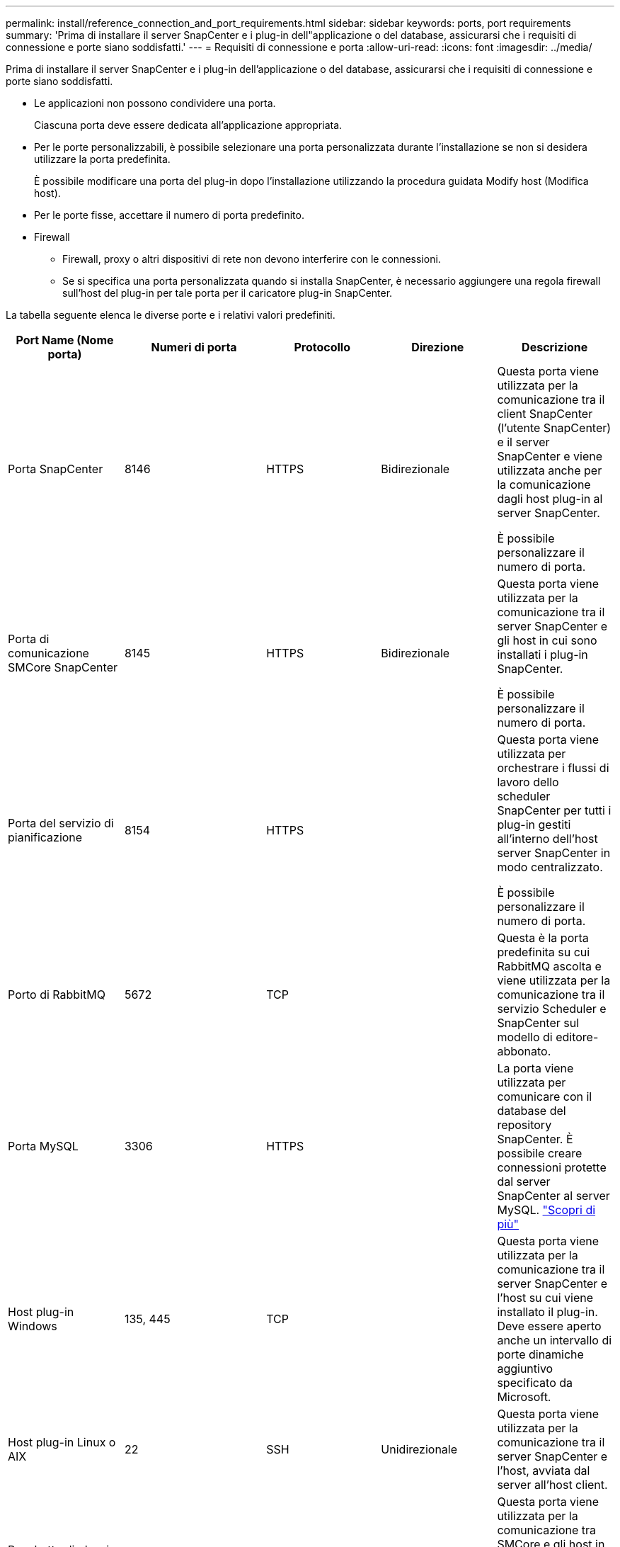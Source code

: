 ---
permalink: install/reference_connection_and_port_requirements.html 
sidebar: sidebar 
keywords: ports, port requirements 
summary: 'Prima di installare il server SnapCenter e i plug-in dell"applicazione o del database, assicurarsi che i requisiti di connessione e porte siano soddisfatti.' 
---
= Requisiti di connessione e porta
:allow-uri-read: 
:icons: font
:imagesdir: ../media/


[role="lead"]
Prima di installare il server SnapCenter e i plug-in dell'applicazione o del database, assicurarsi che i requisiti di connessione e porte siano soddisfatti.

* Le applicazioni non possono condividere una porta.
+
Ciascuna porta deve essere dedicata all'applicazione appropriata.

* Per le porte personalizzabili, è possibile selezionare una porta personalizzata durante l'installazione se non si desidera utilizzare la porta predefinita.
+
È possibile modificare una porta del plug-in dopo l'installazione utilizzando la procedura guidata Modify host (Modifica host).

* Per le porte fisse, accettare il numero di porta predefinito.
* Firewall
+
** Firewall, proxy o altri dispositivi di rete non devono interferire con le connessioni.
** Se si specifica una porta personalizzata quando si installa SnapCenter, è necessario aggiungere una regola firewall sull'host del plug-in per tale porta per il caricatore plug-in SnapCenter.




La tabella seguente elenca le diverse porte e i relativi valori predefiniti.

|===
| Port Name (Nome porta) | Numeri di porta | Protocollo | Direzione | Descrizione 


 a| 
Porta SnapCenter
 a| 
8146
 a| 
HTTPS
 a| 
Bidirezionale
 a| 
Questa porta viene utilizzata per la comunicazione tra il client SnapCenter (l'utente SnapCenter) e il server SnapCenter e viene utilizzata anche per la comunicazione dagli host plug-in al server SnapCenter.

È possibile personalizzare il numero di porta.



 a| 
Porta di comunicazione SMCore SnapCenter
 a| 
8145
 a| 
HTTPS
 a| 
Bidirezionale
 a| 
Questa porta viene utilizzata per la comunicazione tra il server SnapCenter e gli host in cui sono installati i plug-in SnapCenter.

È possibile personalizzare il numero di porta.



 a| 
Porta del servizio di pianificazione
 a| 
8154
 a| 
HTTPS
 a| 
 a| 
Questa porta viene utilizzata per orchestrare i flussi di lavoro dello scheduler SnapCenter per tutti i plug-in gestiti all'interno dell'host server SnapCenter in modo centralizzato.

È possibile personalizzare il numero di porta.



 a| 
Porto di RabbitMQ
 a| 
5672
 a| 
TCP
 a| 
 a| 
Questa è la porta predefinita su cui RabbitMQ ascolta e viene utilizzata per la comunicazione tra il servizio Scheduler e SnapCenter sul modello di editore-abbonato.



 a| 
Porta MySQL
 a| 
3306
 a| 
HTTPS
 a| 
 a| 
La porta viene utilizzata per comunicare con il database del repository SnapCenter. È possibile creare connessioni protette dal server SnapCenter al server MySQL. link:../install/concept_configure_secured_mysql_connections_with_snapcenter_server.html["Scopri di più"]



 a| 
Host plug-in Windows
 a| 
135, 445
 a| 
TCP
 a| 
 a| 
Questa porta viene utilizzata per la comunicazione tra il server SnapCenter e l'host su cui viene installato il plug-in. Deve essere aperto anche un intervallo di porte dinamiche aggiuntivo specificato da Microsoft.



 a| 
Host plug-in Linux o AIX
 a| 
22
 a| 
SSH
 a| 
Unidirezionale
 a| 
Questa porta viene utilizzata per la comunicazione tra il server SnapCenter e l'host, avviata dal server all'host client.



 a| 
Pacchetto di plug-in SnapCenter per Windows, Linux o AIX
 a| 
8145
 a| 
HTTPS
 a| 
Bidirezionale
 a| 
Questa porta viene utilizzata per la comunicazione tra SMCore e gli host in cui è installato il pacchetto plug-in. Personalizzabile.

È possibile personalizzare il numero di porta.



 a| 
Plug-in SnapCenter per database Oracle
 a| 
27216
 a| 
 a| 
 a| 
La porta JDBC predefinita viene utilizzata dal plug-in per Oracle per la connessione al database Oracle.



 a| 
Plug-in SnapCenter per database Exchange
 a| 
909
 a| 
 a| 
 a| 
NET predefinito. La porta TCP viene utilizzata dal plug-in di Windows per la connessione ai call-back VSS di Exchange.



 a| 
Plug-in supportati da NetApp per SnapCenter
 a| 
9090
 a| 
HTTPS
 a| 
 a| 
Si tratta di una porta interna che viene utilizzata solo sull'host plug-in personalizzato; non è richiesta alcuna eccezione firewall.

La comunicazione tra il server SnapCenter e i plug-in personalizzati viene instradata attraverso la porta 8145.



 a| 
Porta di comunicazione SVM o cluster ONTAP
 a| 
* 443 (HTTPS)
* 80 (HTTP)

 a| 
* HTTPS
* HTTP

 a| 
Bidirezionale
 a| 
La porta viene utilizzata da SAL (Storage Abstraction Layer) per la comunicazione tra l'host che esegue il server SnapCenter e SVM. La porta viene attualmente utilizzata anche dagli host plug-in SAL on SnapCenter per Windows per la comunicazione tra l'host plug-in SnapCenter e SVM.



 a| 
Plug-in SnapCenter per database SAP HANA
 a| 
* 3instance_number13
* 3instance_number15

 a| 
* HTTPS
* HTTP

 a| 
Bidirezionale
 a| 
Per un singolo tenant MDC (Multitenant Database Container), il numero di porta termina con 13; per i non MDC, il numero di porta termina con 15.

È possibile personalizzare il numero di porta.



 a| 
Plug-in SnapCenter per PostgreSQL
 a| 
5432
 a| 
 a| 
 a| 
Questa porta è la porta PostgreSQL predefinita utilizzata per la comunicazione dal plug-in per PostgreSQL al cluster PostgreSQL.

È possibile personalizzare il numero di porta.

|===
Per modificare i dettagli della porta, vedere link:../admin/concept_manage_hosts.html#modify-plug-in-hosts["Modificare gli host dei plug-in"].
